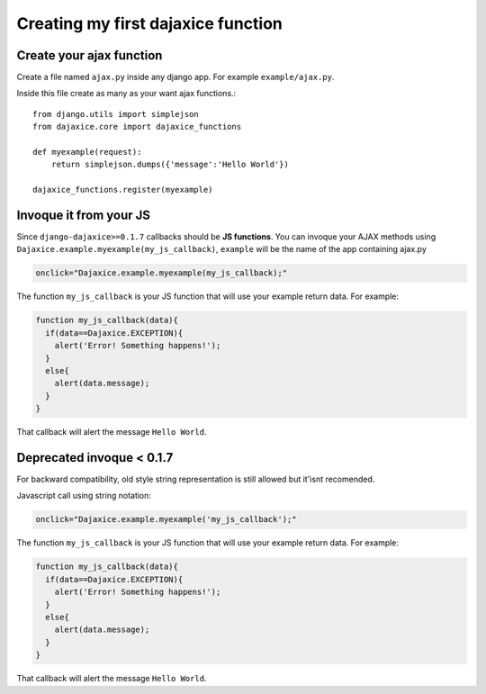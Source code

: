 Creating my first dajaxice function
===========================================

Create your ajax function
------------------------------
Create a file named ``ajax.py`` inside any django app. For example ``example/ajax.py``.

Inside this file create as many as your want ajax functions.::

	from django.utils import simplejson
	from dajaxice.core import dajaxice_functions

	def myexample(request):
            return simplejson.dumps({'message':'Hello World'})
	
	dajaxice_functions.register(myexample)


Invoque it from your JS
---------------------------

Since ``django-dajaxice>=0.1.7`` callbacks should be **JS functions**. You can invoque your AJAX methods using ``Dajaxice.example.myexample(my_js_callback)``, ``example`` will be the name of the app containing ajax.py

.. code-block:: javascript

	onclick="Dajaxice.example.myexample(my_js_callback);"

The function ``my_js_callback`` is your JS function that will use your example return data. For example:

.. code-block:: javascript

	function my_js_callback(data){
	  if(data==Dajaxice.EXCEPTION){
	    alert('Error! Something happens!');
	  }
	  else{
	    alert(data.message);
	  }
	}

That callback will alert the message ``Hello World``.

Deprecated invoque < 0.1.7
---------------------------

For backward compatibility, old style string representation is still allowed but it'isnt recomended.

Javascript call using string notation:

.. code-block:: javascript

	onclick="Dajaxice.example.myexample('my_js_callback');"

The function ``my_js_callback`` is your JS function that will use your example return data. For example:

.. code-block:: javascript

	function my_js_callback(data){
	  if(data==Dajaxice.EXCEPTION){
	    alert('Error! Something happens!');
	  }
	  else{
	    alert(data.message);
	  }
	}

That callback will alert the message ``Hello World``.
